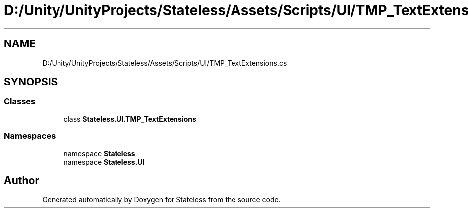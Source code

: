 .TH "D:/Unity/UnityProjects/Stateless/Assets/Scripts/UI/TMP_TextExtensions.cs" 3 "Version 1.0.0" "Stateless" \" -*- nroff -*-
.ad l
.nh
.SH NAME
D:/Unity/UnityProjects/Stateless/Assets/Scripts/UI/TMP_TextExtensions.cs
.SH SYNOPSIS
.br
.PP
.SS "Classes"

.in +1c
.ti -1c
.RI "class \fBStateless\&.UI\&.TMP_TextExtensions\fP"
.br
.in -1c
.SS "Namespaces"

.in +1c
.ti -1c
.RI "namespace \fBStateless\fP"
.br
.ti -1c
.RI "namespace \fBStateless\&.UI\fP"
.br
.in -1c
.SH "Author"
.PP 
Generated automatically by Doxygen for Stateless from the source code\&.
